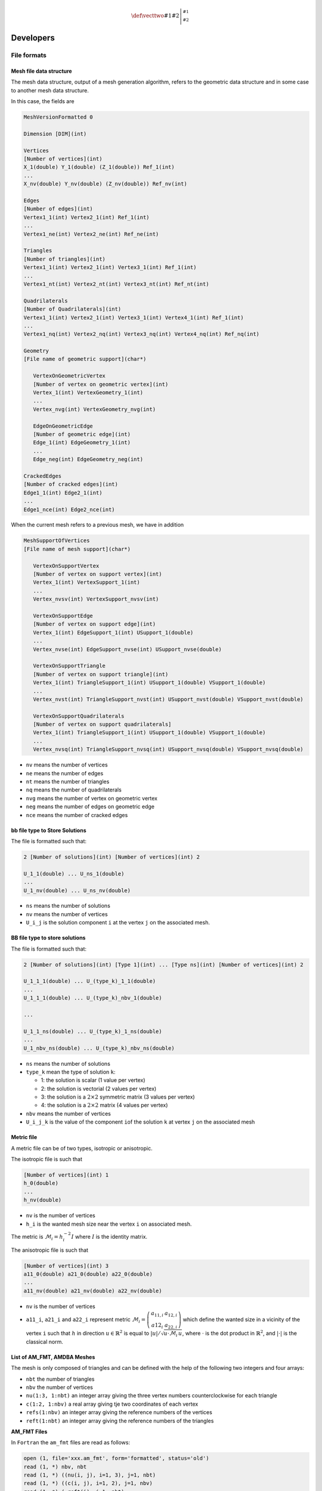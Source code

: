 .. role:: freefem(code)
   :language: freefem

.. role:: cpp(code)
  :language: cpp

.. math::
    \def\vecttwo#1#2{\left|\begin{smallmatrix} #1 \\ #2 \end{smallmatrix}\right.}

Developers
==========

File formats
------------

.. _meshFileDataStructure:

Mesh file data structure
~~~~~~~~~~~~~~~~~~~~~~~~

The mesh data structure, output of a mesh generation algorithm, refers to the geometric data structure and in some case to another mesh data structure.

In this case, the fields are

.. code-block:: cpp

   MeshVersionFormatted 0

   Dimension [DIM](int)

   Vertices
   [Number of vertices](int)
   X_1(double) Y_1(double) (Z_1(double)) Ref_1(int)
   ...
   X_nv(double) Y_nv(double) (Z_nv(double)) Ref_nv(int)

   Edges
   [Number of edges](int)
   Vertex1_1(int) Vertex2_1(int) Ref_1(int)
   ...
   Vertex1_ne(int) Vertex2_ne(int) Ref_ne(int)

   Triangles
   [Number of triangles](int)
   Vertex1_1(int) Vertex2_1(int) Vertex3_1(int) Ref_1(int)
   ...
   Vertex1_nt(int) Vertex2_nt(int) Vertex3_nt(int) Ref_nt(int)

   Quadrilaterals
   [Number of Quadrilaterals](int)
   Vertex1_1(int) Vertex2_1(int) Vertex3_1(int) Vertex4_1(int) Ref_1(int)
   ...
   Vertex1_nq(int) Vertex2_nq(int) Vertex3_nq(int) Vertex4_nq(int) Ref_nq(int)

   Geometry
   [File name of geometric support](char*)

      VertexOnGeometricVertex
      [Number of vertex on geometric vertex](int)
      Vertex_1(int) VertexGeometry_1(int)
      ...
      Vertex_nvg(int) VertexGeometry_nvg(int)

      EdgeOnGeometricEdge
      [Number of geometric edge](int)
      Edge_1(int) EdgeGeometry_1(int)
      ...
      Edge_neg(int) EdgeGeometry_neg(int)

   CrackedEdges
   [Number of cracked edges](int)
   Edge1_1(int) Edge2_1(int)
   ...
   Edge1_nce(int) Edge2_nce(int)

When the current mesh refers to a previous mesh, we have in addition

.. code-block:: cpp

   MeshSupportOfVertices
   [File name of mesh support](char*)

      VertexOnSupportVertex
      [Number of vertex on support vertex](int)
      Vertex_1(int) VertexSupport_1(int)
      ...
      Vertex_nvsv(int) VertexSupport_nvsv(int)

      VertexOnSupportEdge
      [Number of vertex on support edge](int)
      Vertex_1(int) EdgeSupport_1(int) USupport_1(double)
      ...
      Vertex_nvse(int) EdgeSupport_nvse(int) USupport_nvse(double)

      VertexOnSupportTriangle
      [Number of vertex on support triangle](int)
      Vertex_1(int) TriangleSupport_1(int) USupport_1(double) VSupport_1(double)
      ...
      Vertex_nvst(int) TriangleSupport_nvst(int) USupport_nvst(double) VSupport_nvst(double)

      VertexOnSupportQuadrilaterals
      [Number of vertex on support quadrilaterals]
      Vertex_1(int) TriangleSupport_1(int) USupport_1(double) VSupport_1(double)
      ...
      Vertex_nvsq(int) TriangleSupport_nvsq(int) USupport_nvsq(double) VSupport_nvsq(double)

-  ``nv`` means the number of vertices
-  ``ne`` means the number of edges
-  ``nt`` means the number of triangles
-  ``nq`` means the number of quadrilaterals
-  ``nvg`` means the number of vertex on geometric vertex
-  ``neg`` means the number of edges on geometric edge
-  ``nce`` means the number of cracked edges

bb file type to Store Solutions
~~~~~~~~~~~~~~~~~~~~~~~~~~~~~~~~~~~

The file is formatted such that:

.. code-block:: cpp

   2 [Number of solutions](int) [Number of vertices](int) 2

   U_1_1(double) ... U_ns_1(double)
   ...
   U_1_nv(double) ... U_ns_nv(double)

-  ``ns`` means the number of solutions
-  ``nv`` means the number of vertices
-  ``U_i_j`` is the solution component ``i`` at the vertex ``j`` on the associated mesh.

BB file type to store solutions
~~~~~~~~~~~~~~~~~~~~~~~~~~~~~~~~~~~

The file is formatted such that:

.. code-block:: cpp

   2 [Number of solutions](int) [Type 1](int) ... [Type ns](int) [Number of vertices](int) 2

   U_1_1_1(double) ... U_(type_k)_1_1(double)
   ...
   U_1_1_1(double) ... U_(type_k)_nbv_1(double)

   ...

   U_1_1_ns(double) ... U_(type_k)_1_ns(double)
   ...
   U_1_nbv_ns(double) ... U_(type_k)_nbv_ns(double)

-  ``ns`` means the number of solutions
-  ``type_k`` mean the type of solution ``k``:

   -  1: the solution is scalar (1 value per vertex)
   -  2: the solution is vectorial (2 values per vertex)
   -  3: the solution is a :math:`2\times 2` symmetric matrix (3 values per vertex)
   -  4: the solution is a :math:`2\times 2` matrix (4 values per vertex)

-  ``nbv`` means the number of vertices
-  ``U_i_j_k`` is the value of the component ``i``\ of the solution
   ``k`` at vertex ``j`` on the associated mesh

Metric file
~~~~~~~~~~~

A metric file can be of two types, isotropic or anisotropic.

The isotropic file is such that

.. code-block:: cpp

   [Number of vertices](int) 1
   h_0(double)
   ...
   h_nv(double)

-  ``nv`` is the number of vertices
-  ``h_i`` is the wanted mesh size near the vertex ``i`` on associated mesh.

The metric is :math:`\mathcal{M}_i = h_i^{-2}I` where :math:`I` is the identity matrix.

The anisotropic file is such that

.. code-block:: cpp

   [Number of vertices](int) 3
   a11_0(double) a21_0(double) a22_0(double)
   ...
   a11_nv(double) a21_nv(double) a22_nv(double)

-  ``nv`` is the number of vertices
-  ``a11_i``, ``a21_i`` and ``a22_i`` represent metric :math:`\mathcal{M}_i = \left(\begin{array}{cc}a_{11,i} & a_{12,i}\\a{12}_i & a_{22,i}\end{array}\right)` which define the wanted size in a vicinity of the vertex ``i`` such that :math:`h` in direction :math:`u \in \mathbb{R}^2` is equal to :math:`|u|/\sqrt{u\cdot\mathcal{M}_i\, u}`, where :math:`\cdot` is the dot product in :math:`\mathbb{R}^2`, and :math:`|\cdot|` is the classical norm.

List of AM_FMT, AMDBA Meshes
~~~~~~~~~~~~~~~~~~~~~~~~~~~~

The mesh is only composed of triangles and can be defined with the help of the following two integers and four arrays:

-  ``nbt`` the number of triangles
-  ``nbv`` the number of vertices
-  ``nu(1:3, 1:nbt)`` an integer array giving the three vertex numbers counterclockwise for each triangle
-  ``c(1:2, 1:nbv)`` a real array giving tje two coordinates of each vertex
-  ``refs(1:nbv)`` an integer array giving the reference numbers of the vertices
-  ``reft(1:nbt)`` an integer array giving the reference numbers of the triangles

**AM_FMT Files**

In ``Fortran`` the ``am_fmt`` files are read as follows:

.. code-block:: fortran

   open (1, file='xxx.am_fmt', form='formatted', status='old')
   read (1, *) nbv, nbt
   read (1, *) ((nu(i, j), i=1, 3), j=1, nbt)
   read (1, *) ((c(i, j), i=1, 2), j=1, nbv)
   read (1, *) ( reft(i), i=1, nbt)
   read (1, *) ( refs(i), i=1, nbv)
   close(1)

**AM Files**

In ``Fortran`` the ``am`` files are read as follows:

.. code-block:: fortran

   open (1, file='xxx.am', form='unformatted', status='old')
   read (1, *) nbv, nbt
   read (1) ((nu(i, j), i=1, 3), j=1, nbt),
   & ((c(i, j), i=1, 2), j=1, nbv),
   & (reft(i), i=1, nbt),
   & (refs(i), i=1, nbv)
   close(1)

**AMDBA Files**

In ``Fortran`` the ``amdba`` files are read as follows:

.. code-block:: fortran

   open (1, file='xxx.amdba', form='formatted', status='old')
   read (1, *) nbv, nbt
   read (1, *) (k, (c(i, k), i=1, 2), refs(k), j=1, nbv)
   read (1, *) (k, (nu(i, k), i=1, 3), reft(k), j=1, nbt)
   close(1)

**msh Files**

First, we add the notions of boundary edges

-  ``nbbe`` the number of boundary edge
-  ``nube(1:2, 1:nbbe)`` an integer array giving the two vertex numbers of boundary edges
-  ``refbe(1:nbbe)`` an integer array giving the reference numbers of boundary edges

In ``Fortran`` the ``msh`` files are read as follows:

.. code-block:: fortran

   open (1, file='xxx.msh', form='formatted', status='old')
   read (1, *) nbv, nbt, nbbe
   read (1, *) ((c(i, k), i=1, 2), refs(k), j=1, nbv)
   read (1, *) ((nu(i, k), i=1, 3), reft(k), j=1, nbt)
   read (1, *) ((ne(i, k), i=1, 2), refbe(k), j=1, nbbe)
   close(1)

**ftq Files**

In ``Fortran`` the ``ftq`` files are read as follows:

.. code-block:: fortran

   open(1,file='xxx.ftq',form='formatted',status='old')
   read (1,*) nbv,nbe,nbt,nbq
   read (1,*) (k(j),(nu(i,j),i=1,k(j)),reft(j),j=1,nbe)
   read (1,*) ((c(i,k),i=1,2),refs(k),j=1,nbv)
   close(1)

where if ``k(j) = 3`` when the element ``j`` is a triangle and ``k(j) = 4`` when the the element ``j`` is a quadrilateral.

sol and solb files
~~~~~~~~~~~~~~~~~~

With the keyword :freefem:`savesol`, we can store a scalar functions, a scalar finite element functions, a vector fields, a vector finite element fields, a symmetric tensor and a symmetric finite element tensor.

Such format is used in :freefem:`medit`.

**Extension file .sol**

The first two lines of the file are :

-  :freefem:`MeshVersionFormatted 0`

-  :freefem:`Dimension [DIM](int)`

The following fields begin with one of the following keyword:
:freefem:`SolAtVertices`, :freefem:`SolAtEdges`,
:freefem:`SolAtTriangles`, :freefem:`SolAtQuadrilaterals`,
:freefem:`SolAtTetrahedra`, :freefem:`SolAtPentahedra`,
:freefem:`SolAtHexahedra`.

In each field, we give then in the next line the number of elements in the solutions (:freefem:`SolAtVertices`: number of vertices, :freefem:`SolAtTriangles`: number of triangles, …).
In other lines, we give the number of solutions, the type of solution (1: scalar, 2: vector, 3: symmetric tensor).
And finally, we give the values of the solutions on the elements.

The file must be ended with the keyword End.

The real element of symmetric tensor :

.. math::
   ST^{3d}=\left(
   \begin{array}{ccc}
      ST_{xx}^{3d} & ST_{xy}^{3d} & ST_{xz}^{3d}\\
      ST_{yx}^{3d} & ST_{yy}^{3d} & ST_{yz}^{3d} \\
      ST_{zx}^{3d} & ST_{zy}^{3d} & ST_{zz}^{3d}
   \end{array}
   \right)
   \quad
   ST^{2d}= \left(
   \begin{array}{cc}
      ST_{xx}^{2d} & ST_{xy}^{2d} \\
      ST_{yx}^{2d} & ST_{yy}^{2d}
   \end{array}
   \right)
   :label: savesol.def.symtensor

stored in the extension :freefem:`.sol` are respectively :math:`ST_{xx}^{3d}, ST_{yx}^{3d}, ST_{yy}^{3d}, ST_{zx}^{3d}, ST_{zy}^{3d}, ST_{zz}^{3d}` and :math:`ST_{xx}^{2d}, ST_{yx}^{2d}, ST_{yy}^{2d}`

An example of field with the keyword :freefem:`SolAtTetrahedra`:

.. code-block:: cpp

   SolAtTetrahedra
   [Number of tetrahedra](int)
   [Number of solutions](int) [Type of solution 1](int) ... [Type of soution nt](int)

   U_1_1_1(double) ... U_nrs_1_1(double)
   ...
   U_1_ns_1(double) ... U_(nrs_k)_ns_1(double)

   ...

   U_1_1_nt(double) ... U_nrs_1_nt(double)
   ...
   U_1_ns_nt(double) ... U_(nrs_k)_ns_nt(double)

-  ``ns`` is the number of solutions
-  ``typesol_k``, type of the solution number ``k``

   -  ``typesol_k = 1`` the solution ``k`` is scalar
   -  ``typesol_k = 2`` the solution ``k`` is vectorial
   -  ``typesol_k = 3`` the solution ``k`` is a symmetric tensor or symmetric matrix

-  ``nrs_k`` is the number of real to describe solution ``k``

   -  ``nrs_k = 1`` if the solution ``k`` is scalar
   -  ``nrs_k = dim`` if the solution ``k`` is vectorial (``dim`` is the dimension of the solution)
   -  ``nrs_k = dim*(dim+1)/2`` if the solution k is a symmetric tensor or symmetric matrix

-  ``U_i_j_^k`` is a real equal to the value of the component ``i`` of the solution ``k`` at tetrahedron ``j`` on the associated mesh

The format :freefem:`.solb` is the same as format :freefem:`.sol` but in binary (read/write is faster, storage is less).

A real scalar functions :math:`f1`, a vector fields :math:`\mathbf{\Phi} = [\Phi1, \Phi2, \Phi3]` and a symmetric tensor :math:`ST^{3d}` :eq:`savesol.def.symtensor` at the vertices of the three dimensional mesh :freefem:`Th3` is stored in the file :freefem:`f1PhiTh3.sol` using :

.. code-block:: freefem

   savesol("f1PhiST3dTh3.sol", Th3, f1, [Phi(1), Phi(2), Phi(3)], VV3, order=1);

where :math:`VV3 = [ST_{xx}^{3d}, ST_{yx}^{3d}, ST_{yy}^{3d}, ST_{zx}^{3d}, ST_{zy}^{3d}, ST_{zz}^{3d}]`.

For a two dimensional mesh :freefem:`Th`, A real scalar functions :math:`f2`, a vector fields :math:`\mathbf{\Psi} = [\Psi1, \Psi2]` and a symmetric tensor :math:`ST^{2d}` :eq:`savesol.def.symtensor` at triangles is stored in the file :freefem:`f2PsiST2dTh3.solb` using :

.. code-block:: freefem

   savesol("f2PsiST2dTh3.solb", Th, f2, [Psi(1), Psi(2)], VV2, order=0);

where :math:`VV2 = [ST_{xx}^{2d}, ST_{yx}^{2d}, ST_{yy}^{2d}]`

The arguments of :freefem:`savesol` functions are the name of a file, a mesh and solutions.
These arguments must be given in this order.

The parameters of this keyword are :

-  :freefem:`order =` 0 is the solution is given at the center of gravity of elements.
   1 is the solution is given at the vertices of elements.

In the file, solutions are stored in this order : scalar solutions, vector solutions and finally symmetric tensor solutions.

.. _developersAddingFiniteElement:

Adding a new finite element
---------------------------

Some notations
~~~~~~~~~~~~~~

For a function :math:`\boldsymbol{f}` taking value in :math:`\mathbb{R}^{N},\, N=1,2,\cdots`, we define the finite element approximation :math:`\Pi_h\boldsymbol{f}` of :math:`\boldsymbol{f}`.

Let us denote the number of the degrees of freedom of the finite element by :math:`NbDoF`.
Then the :math:`i`-th base :math:`\boldsymbol{\omega}^{K}_{i}` (:math:`i=0,\cdots,NbDoF-1`) of the finite element space has the :math:`j`-th component :math:`\mathbf{\omega}^{K}_{ij}` for :math:`j=0,\cdots,N-1`.

The operator :math:`\Pi_{h}` is called the interpolator of the finite element.

We have the identity :math:`\boldsymbol{\omega}^{K}_{i} = \Pi_{h} \boldsymbol{\omega}^{K}_{i}`.

Formally, the interpolator :math:`\Pi_{h}` is constructed by the following formula:

.. math::
   \Pi_{h} \boldsymbol{f} = \sum_{k=0}^{\mathtt{kPi}-1} \alpha_k \boldsymbol{f}_{j_{k}}(P_{p_{k}}) \boldsymbol{\omega}^{K}_{i_{k}}
   :label: eq-interpo

where :math:`P_{p}` is a set of :math:`npPi` points,

In the formula :eq:`eq-interpo`, the list :math:`p_{k},\, j_{k},\, i_{k}` depend just on the type of finite element (not on the element), but the coefficient :math:`\alpha_{k}` can be depending on the element.

.. tip:: Classical scalar Lagrange finite element

   With the classical scalar Lagrange finite element, we have :math:`\mathtt{kPi}=\mathtt{npPi}=\mathtt{NbOfNode}` and

   * :math:`P_{p}` is the point of the nodal points.
   * the :math:`\alpha_k=1`, because we take the value of the function at the point :math:`P_{k}`.
   * :math:`p_{k}=k` , :math:`j_{k}=k` because we have one node per function.
   * :math:`j_{k}=0` because :math:`N=1`.

.. tip:: The Raviart-Thomas finite element

   .. math::
      RT0_{h} = \{ \mathbf{v} \in H(div) / \forall K \in
      \mathcal{T}_{h} \quad \mathbf{v}_{|K}(x,y) =
      \vecttwo{\alpha_{K}}{\beta_{K}} + \gamma_{K}\vecttwo{x}{y} \}
      :label: eq:RT0-fe

   The degrees of freedom are the flux through an edge :math:`e` of the mesh, where the flux of the function :math:`\mathbf{f} : \mathbb{R}^2 \longrightarrow \mathbb{R}^2` is :math:`\int_{e} \mathbf{f}.n_{e}`, :math:`n_{e}` is the unit normal of edge :math:`e` (this implies a orientation of all the edges of the mesh, for example we can use the global numbering of the edge vertices and we just go to small to large number).

   To compute this flux, we use a quadrature formula with one point, the middle point of the edge.
   Consider a triangle :math:`T` with three vertices :math:`(\mathbf{a},\mathbf{b},\mathbf{c})`.

   Let denote the vertices numbers by :math:`i_{a},i_{b},i_{c}`, and define the three edge vectors :math:`\mathbf{e}^{0},\mathbf{e}^{1},\mathbf{e}^{2}` by :math:`sgn(i_{b}-i_{c})(\mathbf{b}-\mathbf{c})`, :math:`sgn(i_{c}-i_{a})(\mathbf{c}-\mathbf{a})`, :math:`sgn(i_{a}-i_{b})(\mathbf{a}-\mathbf{b})`.

   The three basis functions are:

   .. math::
       \boldsymbol{\omega}^{K}_{0}= \frac{sgn(i_{b}-i_{c})}{2|T|}(x-a),\quad \boldsymbol{\omega}^{K}_{1}= \frac{sgn(i_{c}-i_{a})}{2|T|}(x-b),\quad \boldsymbol{\omega}^{K}_{2}= \frac{sgn(i_{a}-i_{b})}{2|T|}(x-c),

   where :math:`|T|` is the area of the triangle :math:`T`.

   So we have :math:`N=2`, :math:`\mathtt{kPi}=6; \mathtt{npPi}=3;` and:

    * :math:`P_{p} = \left\{\frac{\mathbf{b}+\mathbf{c}}{2}, \frac{\mathbf{a}+\mathbf{c}}{2}, \frac{\mathbf{b}+\mathbf{a}}{2} \right\}`

    * :math:`\alpha_{0}= - \mathbf{e}^{0}_{2}, \alpha_{1}= \mathbf{e}^{0}_{1}`,
       :math:`\alpha_{2}= - \mathbf{e}^{1}_{2}, \alpha_{3}= \mathbf{e}^{1}_{1}`,
       :math:`\alpha_{4}= - \mathbf{e}^{2}_{2}, \alpha_{5}= \mathbf{e}^{2}_{1}` (effectively, the vector
       :math:`(-\mathbf{e}^{m}_{2}, \mathbf{e}^{m}_{1})` is orthogonal to the edge :math:`\mathbf{e}^{m}= (e^m_{1},e^m_{2})` with
       a length equal to the side of the edge or equal to :math:`\int_{e^m} 1`).
    * :math:`i_{k}=\{0,0,1,1,2,2\}`,
    * :math:`p_{k}=\{0,0,1,1,2,2\}` , :math:`j_{k}=\{0,1,0,1,0,1,0,1\}`.

Which class to add?
~~~~~~~~~~~~~~~~~~~

Add file ``FE_ADD.cpp`` in directory ``FreeFem-sources/src/femlib`` for
example first to initialize :

.. code-block:: cpp

   #include "error.hpp"
   #include "rgraph.hpp"
   using namespace std;
   #include "RNM.hpp"
   #include "fem.hpp"
   #include "FESpace.hpp"
   #include "AddNewFE.h"

   namespace Fem2D { ... }

Then add a class which derive for ``public TypeOfFE`` like:

.. code-block:: cpp

   class TypeOfFE_RTortho : public TypeOfFE { public:
       static int Data[]; //some numbers
       TypeOfFE_RTortho():
       TypeOfFE(
           0+3+0,  //nb degree of freedom on element
           2,      //dimension N of vectorial FE (1 if scalar FE)
           Data,   //the array data
           1,      //nb of subdivision for plotting
           1,      //nb of sub finite element (generaly 1)
           6,      //number kPi of coef to build the interpolator
           3,      //number npPi of integration point to build interpolator
           0       //an array to store the coef \alpha_k to build interpolator
           //here this array is no constant so we have
           //to rebuilt for each element
       )
       {
           const R2 Pt[] = {R2(0.5, 0.5), R2(0.0, 0.5), R2(0.5, 0.0) };
           // the set of Point in hat{K}
           for (int p = 0, kk = 0; p < 3; p++){
               P_Pi_h[p] = Pt[p];
               for (int j = 0; j < 2; j++)
                   pij_alpha[kk++] = IPJ(p, p, j);
           }
       } //definition of i_k, p_k, j_k in interpolator

       void FB(const bool *watdd, const Mesh &Th, const Triangle &K,
           const R2 &PHat, RNMK_ &val) const;

       void Pi_h_alpha(const baseFElement &K, KN_<double> &v) const;
   } ;

where the array data is formed with the concatenation of five array of
size ``NbDoF`` and one array of size ``N``.

This array is:

.. code-block:: cpp

   int TypeOfFE_RTortho::Data[] = {
       //for each df 0, 1, 3:
       3, 4, 5, //the support of the node of the df
       0, 0, 0, //the number of the df on the node
       0, 1, 2, //the node of the df
       0, 0, 0, //the df come from which FE (generally 0)
       0, 1, 2, //which are the df on sub FE
       0, 0
   }; //for each component j=0, N-1 it give the sub FE associated

where the support is a number :math:`0,1,2` for vertex support, :math:`3,4,5` for edge support, and finally :math:`6` for element support.

The function to defined the function
:math:`\boldsymbol{\omega}^{K}_{i}`, this function return the value of all the basics function or this derivatives in array ``val``, computed at point ``Phat`` on the reference triangle corresponding to point ``R2 P=K(Phat);`` on the current triangle ``K``.

The index :math:`i,j,k` of the array :math:`val(i,j,k)` correspond to:

-  :math:`i` is the basic function number on finite element
   :math:`i \in [0,NoF[`
-  :math:`j` is the value of component :math:`j \in [0,N[`
-  :math:`k` is the type of computed value
   :math:`f(P),dx(f)(P), dy(f)(P), ...\ i \in [0,\mathtt{last\_operatortype}[`.

   .. note:: For optimization, this value is computed only if ``whatd[k]`` is true, and the numbering is defined with

       .. code-block:: cpp

           enum operatortype {
               op_id = 0,
               op_dx = 1, op_dy = 2,
               op_dxx = 3,op_dyy = 4,
               op_dyx = 5,op_dxy = 5,
               op_dz = 6,
               op_dzz = 7,
               op_dzx = 8, op_dxz = 8,
               op_dzy = 9, op_dyz = 9
           };
           const int last_operatortype = 10;

The shape function:

.. code-block:: cpp

   void TypeOfFE_RTortho::FB(const bool *whatd, const Mesh &Th, const Triangle & K,
       const R2 &PHat,RNMK_ &val) const
   {
       R2 P(K(PHat));
       R2 A(K[0]), B(K[1]), C(K[2]);
       R l0 = 1 - P.x-P.y;
       R l1 = P.x, l2 = P.y;
       assert(val.N() >= 3);
       assert(val.M() == 2);
       val = 0;
       R a = 1./(2*K.area);
       R a0 = K.EdgeOrientation(0) * a;
       R a1 = K.EdgeOrientation(1) * a;
       R a2 = K.EdgeOrientation(2) * a;

       if (whatd[op_id]){ //value of the function
           assert(val.K() > op_id);
           RN_ f0(val('.', 0,0)); //value first component
           RN_ f1(val('.', 1,0)); //value second component
           f1[0] = (P.x - A.x)*a0;
           f0[0] = -(P.y - A.y)*a0;

           f1[1] = (P.x - B.x)*a1;
           f0[1] = -(P.y - B.y)*a1;

           f1[2] = (P.x - C.x)*a2;
           f0[2] = -(P.y - C.y)*a2;
       }

       if (whatd[op_dx]){ //value of the dx of function
           assert(val.K() > op_dx);
           val(0,1,op_dx) = a0;
           val(1,1,op_dx) = a1;
           val(2,1,op_dx) = a2;
       }
       if (whatd[op_dy]){
           assert(val.K() > op_dy);
           val(0,0,op_dy) = -a0;
           val(1,0,op_dy) = -a1;
           val(2,0,op_dy) = -a2;
       }

       for (int i = op_dy; i < last_operatortype; i++)
           if (whatd[op_dx])
               assert(op_dy);
   }

The function to defined the coefficient :math:`\alpha_{k}`:

.. code-block:: cpp

   void TypeOfFE_RT::Pi_h_alpha(const baseFElement &K, KN_<double> &v) const
   {
       const Triangle &T(K.T);

       for (int i = 0, k = 0; i < 3; i++){
           R2 E(T.Edge(i));
           R signe = T.EdgeOrientation(i) ;
           v[k++] = signe*E.y;
           v[k++] = -signe*E.x;
       }
   }

Now , we just need to add a new key work in **FreeFem++**.

Two way, with static or dynamic link so at the end of the file, we add:

**With dynamic link** it is very simple (see section :ref:`Dynamical link <developersDynamicalLink>`), just add before the end of :cpp:`FEM2d namespace`:

.. code-block:: cpp

       static TypeOfFE_RTortho The_TypeOfFE_RTortho;
       static AddNewFE("RT0Ortho", The_TypeOfFE_RTortho);
   } //FEM2d namespace

Try with ``./load.link`` command in `examples++-load/ <https://github.com/FreeFem/FreeFem-sources/tree/master/examples%2B%2B-load>`__ and see ``BernardiRaugel.cpp`` or ``Morley.cpp`` new finite element examples.

**Otherwise with static link** (for expert only), add

.. code-block:: cpp

   //let the 2 globals variables
   static TypeOfFE_RTortho The_TypeOfFE_RTortho;
   //the name in freefem
   static ListOfTFE typefemRTOrtho("RT0Ortho", &The_TypeOfFE_RTortho);

   //link with FreeFem++ do not work with static library .a
   //so add a extern name to call in init_static_FE
   //(see end of FESpace.cpp)
   void init_FE_ADD() { };
   //end
   } //FEM2d namespace

To inforce in loading of this new finite element, we have to add the two new lines close to the end of files ``src/femlib/FESpace.cpp`` like:

.. code-block:: cpp

   //correct problem of static library link with new make file
   void init_static_FE()
   { //list of other FE file.o
       extern void init_FE_P2h() ;
       init_FE_P2h() ;
       extern void init_FE_ADD(); //new line 1
       init_FE_ADD(); //new line 2
   }

and now you have to change the makefile.

First, create a file ``FE_ADD.cpp`` contening all this code, like in file ``src/femlib/Element_P2h.cpp``, after modify the ``Makefile.am`` by adding the name of your file to the variable ``EXTRA_DIST`` like:

.. code-block:: cpp

   # Makefile using Automake + Autoconf
   # ----------------------------------
   # Id

   # This is not compiled as a separate library because its
   # interconnections with other libraries have not been solved.

   EXTRA_DIST=BamgFreeFem.cpp BamgFreeFem.hpp CGNL.hpp CheckPtr.cpp        \
   ConjuguedGradrientNL.cpp DOperator.hpp Drawing.cpp Element_P2h.cpp      \
   Element_P3.cpp Element_RT.cpp fem3.hpp fem.cpp fem.hpp FESpace.cpp      \
   FESpace.hpp FESpace-v0.cpp FQuadTree.cpp FQuadTree.hpp gibbs.cpp        \
   glutdraw.cpp gmres.hpp MatriceCreuse.hpp MatriceCreuse_tpl.hpp          \
   MeshPoint.hpp mortar.cpp mshptg.cpp QuadratureFormular.cpp              \
   QuadratureFormular.hpp RefCounter.hpp RNM.hpp RNM_opc.hpp RNM_op.hpp    \
   RNM_tpl.hpp     FE_ADD.cpp

and do in the **FreeFem++** root directory

.. code-block:: bash

   autoreconf
   ./reconfigure
   make

For codewarrior compilation add the file in the project an remove the flag in panal PPC linker FreeFm++ Setting Dead-strip Static Initializition Code Flag.

.. _developersDynamicalLink:

Dynamical link
--------------

Now, it’s possible to add built-in functionnalites in **FreeFem++** under the three environnents Linux, Windows and MacOS X 10.3 or newer.

It is agood idea to first try the example ``load.edp`` in directory `example++-load <https://github.com/FreeFem/FreeFem-sources/tree/master/examples%2B%2B-load>`__.

You will need to install a ``compiler`` (generally ``g++/gcc`` compiler) to compile your function.

-  Windows Install the ``cygwin`` environnent or the ``mingw`` one
-  MacOs Install the developer tools ``Xcode`` on the apple DVD
-  Linux/Unix Install the correct compiler (``gcc`` for instance)

Now, assume that you are in a shell window (a ``cygwin`` window under Windows) in the directory `example++-load <https://github.com/FreeFem/FreeFem-sources/tree/master/examples%2B%2B-load>`__.

.. note:: In the sub directory ``include``, they are all the **FreeFem++** include file to make the link with **FreeFem++**.

.. note:: If you try to load dynamically a file with command :freefem:`load "xxx"`
    - Under Unix (Linux or MacOs), the file ``xxx.so`` will be loaded so it must be either in the search directory of routine ``dlopen`` (see the environment variable ``$LD_LIBRARY_PATH.`` or in the current directory, and the suffix ``".so"`` or the prefix ``"./"`` is automatically added.

    - Under Windows, the file `xxx.dll` will be loaded so it must be in the `loadLibary` search directory which includes the directory of the application,

**Compilation of your module:**

The script ``ff-c++`` compiles and makes the link with **FreeFem++**, but be careful, the script has no way to known if you try to compile for a pure Windows environment or for a cygwin environment so to build the load module under cygwin you must add the ``-cygwin`` parameter.

A first example myfunction.cpp
~~~~~~~~~~~~~~~~~~~~~~~~~~~~~~~~~~

The following defines a new function call ``myfunction`` with no parameter, but using the :math:`x,y` current value.

.. code-block:: cpp

   #include <iostream>
   #include <cfloat>
   using namespace std;
   #include "error.hpp"
   #include "AFunction.hpp"
   #include "rgraph.hpp"
   #include "RNM.hpp"
   #include "fem.hpp"
   #include "FESpace.hpp"
   #include "MeshPoint.hpp"

   using namespace Fem2D;
   double myfunction(Stack stack){
       //to get FreeFem++ data
       MeshPoint &mp = *MeshPointStack(stack); //the struct to get x, y, normal, value
       double x = mp.P.x; //get the current x value
       double y = mp.P.y; //get the current y value
       //cout << "x = " << x << " y=" << y << endl;
       return sin(x)*cos(y);
   }

Now the Problem is to build the link with **FreeFem++**, to do that we need two classes, one to call the function ``myfunction``.

All **FreeFem++** evaluable expression must be a ``C++`` ``struct``/``class`` which derivate from ``E_F0``.
By default this expression does not depend of the mesh position, but if they derivate from ``E_F0mps`` the expression depends of the mesh position, and for more details see [HECHT2002]_.

.. code-block:: cpp

   //A class build the link with FreeFem++
   //generaly this class are already in AFunction.hpp
   //but unfortunatly, I have no simple function with no parameter
   //in FreeFem++ depending of the mesh
   template<class R>
   class OneOperator0s : public OneOperator {
       //the class to define and evaluate a new function
       //It must devive from E_F0 if it is mesh independent
       //or from E_F0mps if it is mesh dependent
       class E_F0_F :public E_F0mps {
       public:
           typedef R (*func)(Stack stack);
           func f; //the pointeur to the fnction myfunction
           E_F0_F(func ff) : f(ff) {}
           //the operator evaluation in FreeFem++
           AnyType operator()(Stack stack) const {return SetAny<R>(f(stack));}
       };
       typedef R (*func)(Stack);
       func f;
       public:
           //the function which build the FreeFem++ byte code
           E_F0 *code(const basicAC_F0 &) const { return new E_F0_F(f); }
           //the constructor to say ff is a function without parameter
           //and returning a R
           OneOperator0s(func ff) : OneOperator(map_type[typeid(R).name()]),f(ff){}
   };

To finish we must add this new function in **FreeFem++** table, to do that include :

.. code-block:: cpp

    void init(){
        Global.Add("myfunction", "(", new OneOperator0s<double>(myfunction));
    }
    LOADFUNC(init);

It will be called automatically at load module time.

To compile and link, use the ``ff-c++`` script :

.. code-block:: cpp

   ff-c++ myfunction.cpp
   g++ -c -g -Iinclude myfunction.cpp
   g++ -bundle -undefined dynamic_lookup -g myfunction.o -o ./myfunction.dylib

To try the simple example under Linux or MacOS, do ``FreeFem++-nw load.edp``

The output must be:

.. code-block:: cpp

   -- FreeFem++ v  *.****** (date *** ** *** ****, **:**:** (UTC+0*00))
    Load: lg_fem lg_mesh lg_mesh3 eigenvalue
       1 : // Example of dynamic function load
       2 : // --------------------------------
       3 : // $Id$
       4 :
       5 :  load "myfunction"
       6 : // dumptable(cout);
       7 :  mesh Th=square(5,5);
       8 :  fespace Vh(Th,P1);
       9 :  Vh uh= myfunction(); // warning do not forget ()
      10 :  cout << uh[].min << " " << uh[].max << endl;
      11 :  cout << " test io ( " << endl;
      12 :  testio();
      13 :  cout << " ) end test io .. " << endl; sizestack + 1024 =1416  ( 392 )

     -- Square mesh : nb vertices  =36 ,  nb triangles = 50 ,  nb boundary edges 20
   0 0.841471
    test io (
    test cout 3.14159
    test cout 512
    test cerr 3.14159
    test cerr 512
    ) end test io ..
   times: compile 0.012854s, execution 0.000313s,  mpirank:0
    CodeAlloc : nb ptr  2715,  size :371104 mpirank: 0
   Ok: Normal End

Under Windows, launch **FreeFem++** with the mouse (or ctrl O) on the example.

Example: Discrete Fast Fourier Transform
~~~~~~~~~~~~~~~~~~~~~~~~~~~~~~~~~~~~~~~~

This will add FFT to **FreeFem++**, taken from `FFTW <http://www.fftw.org/>`__. To download and install under ``download/include`` just go in ``download/fftw`` and try ``make``.

The 1D dfft (fast discret fourier transform) for a simple array :math:`f` of size :math:`n` is defined by the following formula:

.. math::
   \mathtt{dfft}(f,\varepsilon)_{k} = \sum_{j=0}^{n-1} f_i e^{\varepsilon 2\pi i kj/n}

The 2D DFFT for an array of size :math:`N=n\times m` is:

.. math::
   \mathtt{dfft}(f,m,\varepsilon)_{k+nl} = \sum_{j'=0}^{m-1} \sum_{j=0}^{n-1} f_{i+nj} e^{\varepsilon 2\pi i (kj/n+lj'/m) }

.. note:: The value :math:`n` is given by :math:`size(f)/m`, and the numbering is row-major order.

So the classical discrete DFFT is :math:`\hat{f}=\mathtt{dfft}(f,-1)/\sqrt{n}` and the reverse dFFT :math:`f=\mathtt{dfft}(\hat{f},1)/\sqrt{n}`

.. note:: The 2D Laplace operator is

    .. math::
           f(x,y) = 1/\sqrt{N} \sum_{j'=0}^{m-1} \sum_{j=0}^{n-1} \hat{f}_{i+nj} e^{\varepsilon 2\pi i (x j+ yj') }

    and we have

    .. math::
           f_{k+nl} = f(k/n,l/m)

    So

    .. math::
           \widehat{\Delta f_{kl}} = -( (2\pi)^2 ( (\tilde{k})^2+(\tilde{l})^2)) \widehat{ f_{kl}} \\

    where :math:`\tilde{k} = k` if :math:`k \leq n/2` else :math:`\tilde{k} = k-n` and :math:`\tilde{l} = l` if :math:`l \leq m/2` else :math:`\tilde{l} = l-m`.

   And to have a real function we need all modes to be symmetric around zero, so :math:`n` and :math:`m` must be odd.

**Compile to build a new library**

.. code-block:: bash

   ff-c++ dfft.cpp ../download/install/lib/libfftw3.a -I../download/install/include
   export MACOSX_DEPLOYMENT_TARGET=10.3
   g++ -c -Iinclude -I../download/install/include dfft.cpp
   g++ -bundle -undefined dynamic_lookup dfft.o -o ./dfft.dylib ../download/install/lib/libfftw3.a

To test, try :ref:`FFT example <exampleFFT>`.

Load Module for Dervieux P0-P1 Finite Volume Method
~~~~~~~~~~~~~~~~~~~~~~~~~~~~~~~~~~~~~~~~~~~~~~~~~~~~

The associed edp file is
```examples++-load/convect_dervieux.edp`` <https://github.com/FreeFem/FreeFem-sources/blob/master/examples%2B%2B-load/convect_dervieux.edp>`__.

See
```mat_dervieux.cpp`` <https://github.com/FreeFem/FreeFem-sources/blob/master/examples%2B%2B-load/mat_dervieux.cpp>`__.

More on Adding a new finite element
~~~~~~~~~~~~~~~~~~~~~~~~~~~~~~~~~~~

First read the :ref:`Adding a new finite element section <developersAddingFiniteElement>`, we add two new finite elements examples in the directory `examples++-load <https://github.com/FreeFem/FreeFem-sources/tree/master/examples%2B%2B-load>`__.

The Bernardi-Raugel Element
^^^^^^^^^^^^^^^^^^^^^^^^^^^

The Bernardi-Raugel finite element is meant to solve the Navier Stokes equations in :math:`u,p` formulation; the velocity space :math:`P^{br}_K` is minimal to prove the inf-sup condition with piecewise constant pressure by triangle.

The finite element space :math:`V_h` is

.. math::
   V_h= \{u\in H^1(\Omega)^2 ; \quad \forall K \in T_h, u_{|K} \in P^{br}_K \}

where

.. math::
   P^{br}_K = span \{ \lambda^K_i e_k \}_{i=1,2,3, k= 1,2} \cup \{ \lambda^K_i\lambda^K_{i+1} n^K_{i+2}\}_{i=1,2,3}

with notation :math:`4=1, 5=2` and where :math:`\lambda^K_i` are the barycentric coordinates of the triangle :math:`K`, :math:`(e_k)_{k=1,2}` the canonical basis of :math:`\mathbb{R}^2` and :math:`n^K_k` the outer normal of triangle :math:`K` opposite to vertex :math:`k`.

See
`BernardiRaugel.cpp <https://github.com/FreeFem/FreeFem-sources/blob/master/examples%2B%2B-load/BernardiRaugel.cpp>`__.

A way to check the finite element

.. code-block:: freefem

   load "BernardiRaugel"

   // Macro
   //a macro the compute numerical derivative
   macro DD(f, hx, hy) ( (f(x1+hx, y1+hy) - f(x1-hx, y1-hy))/(2*(hx+hy)) ) //

   // Mesh
   mesh Th = square(1, 1, [10*(x+y/3), 10*(y-x/3)]);

   // Parameters
   real x1 = 0.7, y1 = 0.9, h = 1e-7;
   int it1 = Th(x1, y1).nuTriangle;

   // Fespace
   fespace Vh(Th, P2BR);
   Vh [a1, a2], [b1, b2], [c1, c2];


   for (int i = 0; i < Vh.ndofK; ++i)
       cout << i << " " << Vh(0,i) << endl;

   for (int i = 0; i < Vh.ndofK; ++i)
   {
       a1[] = 0;
       int j = Vh(it1, i);
       a1[][j] = 1;
       plot([a1, a2], wait=1);
       [b1, b2] = [a1, a2]; //do the interpolation

       c1[] = a1[] - b1[];
       cout << " ---------" << i << " " << c1[].max << " " << c1[].min << endl;
       cout << " a = " << a1[] <<endl;
       cout << " b = " << b1[] <<endl;
       assert(c1[].max < 1e-9 && c1[].min > -1e-9); //check if the interpolation is correct

       // check the derivative and numerical derivative
       cout << " dx(a1)(x1, y1) = " << dx(a1)(x1, y1) << " == " << DD(a1, h, 0) << endl;
       assert( abs(dx(a1)(x1, y1) - DD(a1, h, 0) ) < 1e-5);
       assert( abs(dx(a2)(x1, y1) - DD(a2, h, 0) ) < 1e-5);
       assert( abs(dy(a1)(x1, y1) - DD(a1, 0, h) ) < 1e-5);
       assert( abs(dy(a2)(x1, y1) - DD(a2, 0, h) ) < 1e-5);
   }

A real example using this finite element, just a small modification of the Navier-Stokes P2-P1 example, just the begenning is change to

.. code-block:: freefem

   load "BernardiRaugel"

   real s0 = clock();
   mesh Th = square(10, 10);
   fespace Vh2(Th, P2BR);
   fespace Vh(Th, P0);
   Vh2 [u1, u2], [up1, up2];
   Vh2 [v1, v2];

And the plot instruction is also changed because the pressure is constant, and we cannot plot isovalues of peacewise constant functions.

The Morley Element
^^^^^^^^^^^^^^^^^^

See the example
`bilapMorley.edp <https://github.com/FreeFem/FreeFem-sources/blob/master/examples%2B%2B-load/bilapMorley.edp>`__.

.. raw:: html

   <!---
   ### Add a new sparse solver

   Warning the sparse solver interface as been completely rewritten in version 3.2, so the section is obsolete, the example in are correct/

   Only a fast sketch of the code is given here; for details see the .cpp code from `SuperLU.cpp` or `NewSolve.cpp`.

   First the include files:
   ```cpp
   #@include  <iostream>
   @using @namespace std;

   #@include "rgraph.hpp"
   #@include "error.hpp"
   #@include "AFunction.hpp"

   //#include "lex.hpp"
   #@include "MatriceCreuse_tpl.hpp"
   #@include "slu_ddefs.h"
   #@include "slu_zdefs.h"
   ```


   A small template driver to unified the :cpp:`double` and :cpp:`complex` version.

   ```cpp
   @template <class R> @struct SuperLUDriver
   {

   };


   @template <> @struct SuperLUDriver<@double>
   {
     ....  @double version
   };

   @template <> @struct SuperLUDriver<@Complex>
   {
   ....  @Complex version
   };
   ```

   To get Matrix value, we have just to remark that the Morse Matrice the storage, is the `SLU_NR` format is the compressed row storage, this is the transpose of the compressed column storage.

   So if `AA` is a MatriceMorse you have with SuperLU notation.
   ```cpp
       n=AA.n;
       m=AA.m;
       nnz=AA.nbcoef;
       a=AA.a;
       asub=AA.cl;
       xa=AA.lg;
       options.Trans = TRANS;

       Dtype_t R_SLU = SuperLUDriver<R>::R_SLU_T();
       Create_CompCol_Matrix(&A, m, n, nnz, a, asub, xa, SLU_NC, R_SLU, SLU_GE);
   ```

   To get vector infomation, to solver the linear solver $x = A^{-1} b$

   ```cpp
       @void Solver(@const MatriceMorse<R> &AA,KN_<R> &x,@const KN_<R> &b) @const
       {
       ....
       Create_Dense_Matrix(&B, m, 1, b, m, SLU_DN, R_SLU, SLU_GE);
       Create_Dense_Matrix(&X, m, 1, x, m, SLU_DN, R_SLU, SLU_GE);
       ....
    }
   ```

   The two `BuildSolverSuperLU` functions, to change the default sparse solver variable

   :cpp:`DefSparseSolver<@double>::solver`

   ```cpp
   MatriceMorse<double>::VirtualSolver *
   BuildSolverSuperLU(DCL_ARG_SPARSE_SOLVER(double,A))
   {
       @if(verbosity>9)
       @cout << " BuildSolverSuperLU<double>" << endl;
       @return new SolveSuperLU<double>(*A,ds.strategy,ds.tgv,ds.epsilon,ds.tol_pivot,ds.tol_pivot_sym,ds.sparams,ds.perm_r,ds.perm_c);
   }

   MatriceMorse<Complex>::VirtualSolver *
   BuildSolverSuperLU(DCL_ARG_SPARSE_SOLVER(Complex,A))
   {
       @if(verbosity>9)
           @cout << " BuildSolverSuperLU<Complex>" << endl;
       @return new SolveSuperLU<Complex>(*A,ds.strategy,ds.tgv,ds.epsilon,ds.tol_pivot,ds.tol_pivot_sym,ds.sparams,ds.perm_r,ds.perm_c);
   }
   ```

   The link to `FreeFem++`

   ```cpp
   @class Init { @public:
       Init();
   };
   ```

   To set the 2 default sparse solver double and complex:

   ```cpp
   DefSparseSolver<@double>::SparseMatSolver SparseMatSolver_R ; ;
   DefSparseSolver<Complex>::SparseMatSolver SparseMatSolver_C;
   ```cpp

   To save the default solver type

   ```cpp
   TypeSolveMat::TSolveMat TypeSolveMatdefaultvalue=TypeSolveMat::defaultvalue;
   ```

   To reset to the default solver, call this function:

   ```cpp
   @bool SetDefault()
   {
      @if(verbosity>1)
         @cout << " SetDefault sparse to default" << endl;
       DefSparseSolver<@double>::solver =SparseMatSolver_R;
       DefSparseSolver<Complex>::solver =SparseMatSolver_C;
       TypeSolveMat::defaultvalue =TypeSolveMat::SparseSolver;
   }
   ```

   To set the default solver to superLU, call this function:

   ```cpp
   @bool SetSuperLU()
   {
       @if(verbosity>1)
         @cout << " SetDefault sparse solver to SuperLU" << endl;
       DefSparseSolver<@double>::solver  =BuildSolverSuperLU;
       DefSparseSolver<Complex>::solver =BuildSolverSuperLU;
       TypeSolveMat::defaultvalue =TypeSolveMatdefaultvalue;
   }
   ```

   To add new function/name :freefem:`defaultsolver,defaulttoSuperLU` in `FreeFem++`, and set the default solver to the new solver, just do:

   ```cpp
   void init()
   {

     SparseMatSolver_R= DefSparseSolver<@double>::solver;
     SparseMatSolver_C= DefSparseSolver<@Complex>::solver;

     @if(verbosity>1)
       @cout << "\n Add: SuperLU,  defaultsolver defaultsolverSuperLU" << endl;
     TypeSolveMat::defaultvalue=TypeSolveMat::SparseSolver;
     DefSparseSolver<@double>::solver =BuildSolverSuperLU;
     DefSparseSolver<@Complex>::solver =BuildSolverSuperLU;
     //  test if the name "defaultsolver" exist in freefem++
    @if(! Global.Find("defaultsolver").NotNull() )
       Global.Add("defaultsolver","(",new OneOperator0<bool>(SetDefault));
     Global.Add("defaulttoSuperLU","(",new OneOperator0<bool>(SetSuperLU));
   }

   LOADFUNC(init);
   ```

   To compile `superlu.cpp`, just do:

    * download the SuperLu 3.0 package and do

       `curl http://crd.lbl.gov/~xiaoye/SuperLU/superlu_3.0.tar.gz -o superlu_3.0.tar.gz`

       `tar xvfz superlu_3.0.tar.gz`

   go SuperLU_3.0 directory
   ```cpp
   $EDITOR make.inc
   make
   ```

    * In directoy include do to have a correct version of `SuperLu` header due to mistake in case of inclusion of :cpp:`double` and :cpp:`complex` version in the same file.
       ```bash
       tar xvfz ../SuperLU_3.0-include-ff.tar.gz
       ```
       I will give a correct one to compile with freefm++.

   To compile the __`FreeFem++`__ load file of SuperLu with freefem do:
   some find like :
   ```bash
   ff-c++ SuperLU.cpp -L$HOME/work/LinearSolver/SuperLU_3.0/ -lsuperlu_3.0
   ```

   And to test the simple example:

   A example:

   ```freefem
   @load "SuperLU"
   verbosity=2;
   @for(int i=0;i<3;++i)
   {
   // if i == 0 then SuperLu  solver \hfilll
   //    i == 1 then GMRES    solver \hfilll
   //    i == 2 then Default  solver \hfilll
     {
       @matrix A =
         [[ 0, 1, 0, 10],
          [ 0,  0,  2, 0],
          [ 0, 0, 0,  3],
          [ 4,0 , 0, 0]];
       @real[int] xx = [ 4,1,2,3], x(4), b(4);
       b = A*xx;
       @cout << b << " " << xx << endl;
       @set(A,solver=sparsesolver);
       x = A^-1*b;
       @cout << x << endl;
     }

     {
       @matrix<complex> A =
         [[ 0, 1i, 0, 10],
          [ 0 ,  0,  2i, 0],
          [ 0, 0, 0,  3i],
          [ 4i,0 , 0, 0]];
       @complex[int] xx = [ 4i,1i,2i,3i], x(4), b(4);
       b = A*xx;
       @cout << b << " " << xx << endl;
       @set(A,solver=sparsesolver);
       x = A^-1*b;
       @cout << x << endl;
     }
     @if(i==0)defaulttoGMRES();
     @if(i==1)defaultsolver();
   }
   ```

   To Test do for exemple:
   ```bash
   FreeFem++ SuperLu.edp
   ```
   --->
